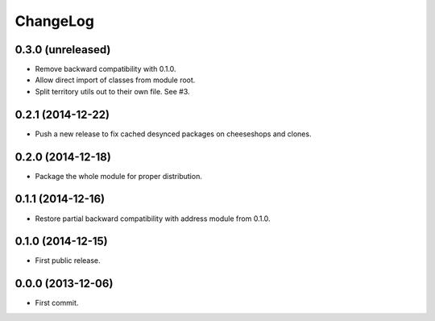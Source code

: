 ChangeLog
=========


0.3.0 (unreleased)
------------------

* Remove backward compatibility with 0.1.0.
* Allow direct import of classes from module root.
* Split territory utils out to their own file. See #3.


0.2.1 (2014-12-22)
------------------

* Push a new release to fix cached desynced packages on cheeseshops and clones.


0.2.0 (2014-12-18)
------------------

* Package the whole module for proper distribution.


0.1.1 (2014-12-16)
------------------

* Restore partial backward compatibility with address module from 0.1.0.


0.1.0 (2014-12-15)
------------------

* First public release.


0.0.0 (2013-12-06)
------------------

* First commit.
